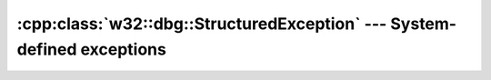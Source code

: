 .. _w32-dbg-structuredexception:

############################################################################
  :cpp:class:`w32::dbg::StructuredException` --- System-defined exceptions  
############################################################################
.. sectionauthor:: Andre Caron <andre.l.caron@gmail.com>

.. cpp:namespace:: w32::dbg

.. cpp:class:: StructuredException

   Wrapper for Microsoft's structured exception handling (SEH).

   This helps a lot in debugging some low-level problems. It's role is
   to translate nitty gritty SEH into short and sweet reports of the
   problems that occur by translating the SEH errors into C++
   exceptions.

   .. cpp:type:: Filter

       ``_se_translator_function``

   .. cpp:function:: virtual const char * what const () = 0

      :returns: a description of the error.

   .. staticmethod:: const Filter translate ()

      Default SEH to C++ exception translation function.

      :raises: an exception of a type derived from this class.


.. cpp:class:: StructuredExpcetion::FilterReplacement

   Replaces the SEH to C++ translation function until the end of scope.

   .. cpp:function:: FilterReplacement ()

      Changes the SEH to C++ exception filter.

      :cpp:func:`translate` is used as the filter.

   .. cpp:function:: explicit FilterReplacement ( Filter filter )

      Changes the SEH to C++ exception filter.

      :param filter: Filter function to use as a replacement.

   .. cpp:function:: ~FilterReplacement ()

      Restores the previous SEH to C++ exception translator.
